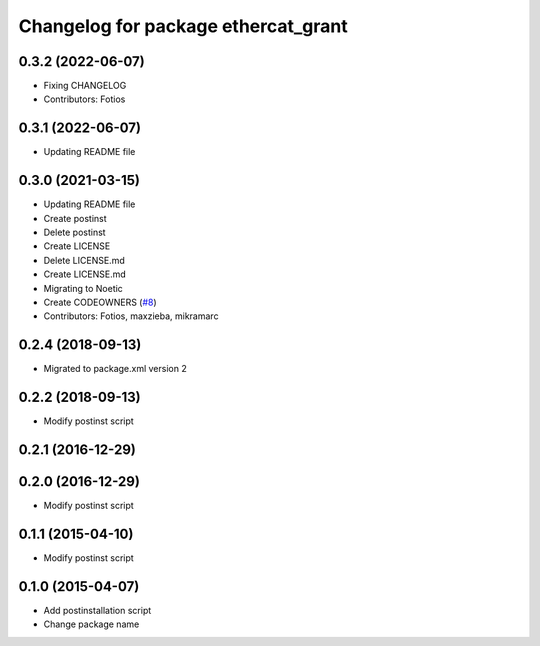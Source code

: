 ^^^^^^^^^^^^^^^^^^^^^^^^^^^^^^^^^^^^
Changelog for package ethercat_grant
^^^^^^^^^^^^^^^^^^^^^^^^^^^^^^^^^^^^
0.3.2 (2022-06-07)
------------------
* Fixing CHANGELOG
* Contributors: Fotios

0.3.1 (2022-06-07)
------------------
* Updating README file

0.3.0 (2021-03-15)
------------------
* Updating README file
* Create postinst
* Delete postinst
* Create LICENSE
* Delete LICENSE.md
* Create LICENSE.md
* Migrating to Noetic
* Create CODEOWNERS (`#8 <https://github.com/shadow-robot/ethercat_grant/issues/8>`_)
* Contributors: Fotios, maxzieba, mikramarc

0.2.4 (2018-09-13)
------------------
* Migrated to package.xml version 2

0.2.2 (2018-09-13)
------------------
* Modify postinst script

0.2.1 (2016-12-29)
------------------

0.2.0 (2016-12-29)
------------------
* Modify postinst script

0.1.1 (2015-04-10)
------------------
* Modify postinst script

0.1.0 (2015-04-07)
------------------
* Add postinstallation script
* Change package name
